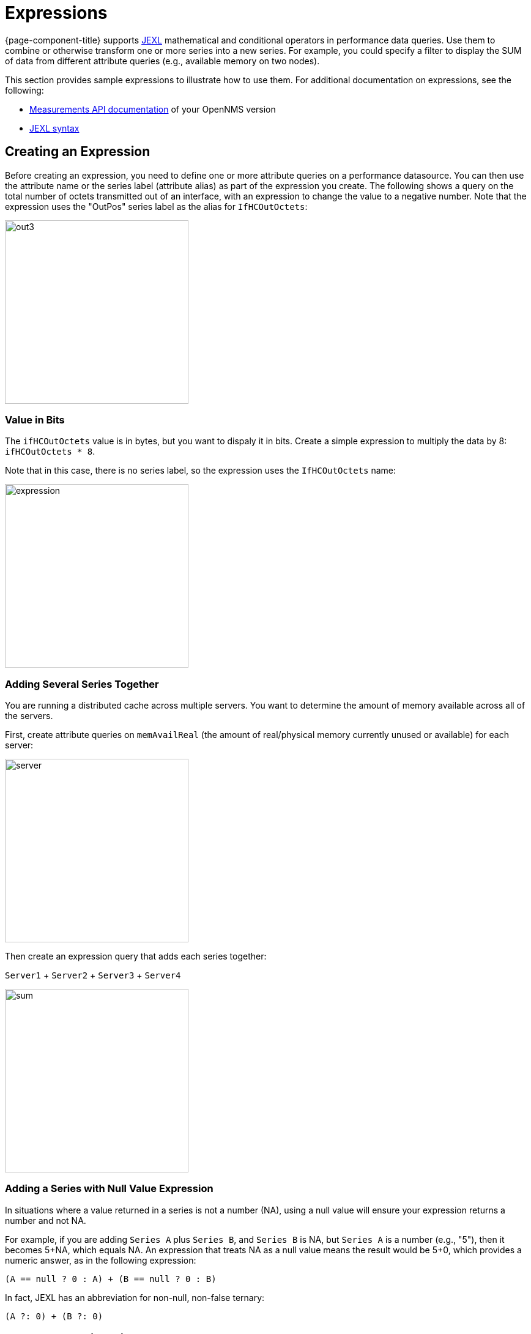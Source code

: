 :imagesdir: ../assets/images
[.lead]
[[pc-expressions]]
= Expressions

{page-component-title} supports xref:https://commons.apache.org/proper/commons-jexl/index.html [JEXL] mathematical and conditional operators in performance data queries.
Use them to combine or otherwise transform one or more series into a new series.
For example, you could specify a filter to display the SUM of data from different attribute queries (e.g., available memory on two nodes).

This section provides sample expressions to illustrate how to use them.  
For additional documentation on expressions, see the following:

* https://docs.opennms.org/opennms/releases/26.1.0/guide-development/guide-development.html#_measurements_api[Measurements API documentation] of your OpenNMS version
* xref:https://commons.apache.org/proper/commons-jexl/reference/syntax.html[JEXL syntax]

== Creating an Expression

Before creating an expression, you need to define one or more attribute queries on a performance datasource. 
You can then use the attribute name or the series label (attribute alias) as part of the expression you create.
The following shows a query on the total number of octets transmitted out of an interface, with an expression to change the value to a negative number.
Note that the expression uses the "OutPos" series label as the alias for `IfHCOutOctets`:

image::pc-outpos3.png[out3,300]

=== Value in Bits

The `ifHCOutOctets` value is in bytes, but you want to dispaly it in bits. 
Create a simple expression to multiply the data by 8: `ifHCOutOctets * 8`.

Note that in this case, there is no series label, so the expression uses the `IfHCOutOctets` name:

image::pc-expression3.png[expression, 300]

=== Adding Several Series Together

You are running a distributed cache across multiple servers. 
You want to determine the amount of memory available across all of the servers. 

First, create attribute queries on `memAvailReal` (the amount of real/physical memory currently unused
or available) for each server:

image::pc-server1.png[server,300]

Then create an expression query that adds each series together:

`Server1` + `Server2` + `Server3` + `Server4`

image::pc-sum.png[sum, 300]

=== Adding a Series with Null Value Expression

In situations where a value returned in a series is not a number (NA), using a null value will ensure your expression returns a number and not NA. 

For example, if you are adding `Series A` plus `Series B`, and `Series B` is NA, but `Series A` is a number (e.g., "5"), then it becomes 5+NA, which equals NA. 
An expression that treats NA as a null value means the result would be 5+0, which provides a numeric answer, as in the following expression: 

`(A == null ? 0 : A) + (B == null ? 0 : B)`

In fact, JEXL has an abbreviation for non-null, non-false ternary: 

`(A ?: 0) + (B ?: 0)`

== JEXL Expression Filter

{page-component-title} provides seven types of xref:forecasting.adoc#predefined-filters[filter query], including a JEXL filter. 
This is a generic JEXL expression filter that filters on mathematical and conditional operators provided by JEXL.

#todo: example of JEXL expression filter#
